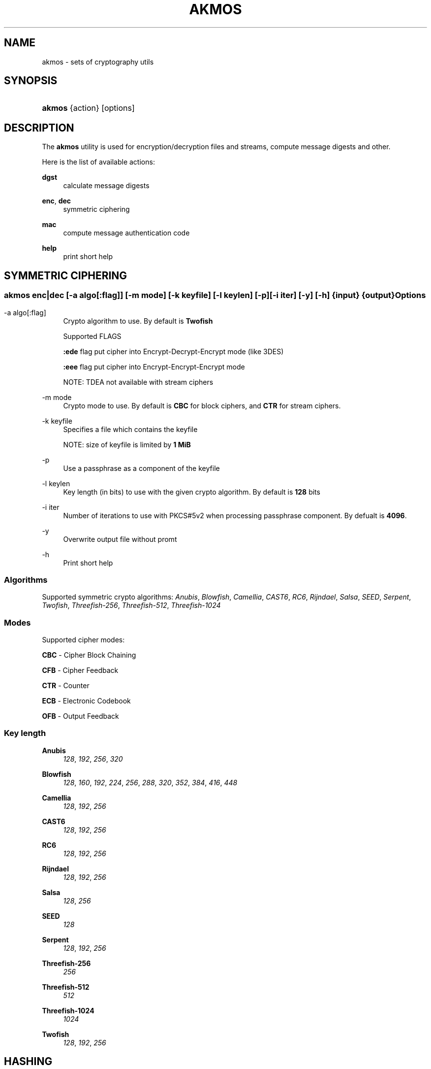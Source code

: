 '\" t
.\"     Title: akmos
.\"    Author: Andrew Romanenko <melanhit@gmail.com>
.\" Generator: DocBook XSL Stylesheets v1.79.1 <http://docbook.sf.net/>
.\"      Date: May, 2016
.\"    Manual: AKMOS CLI REFERENCE
.\"    Source: akmos 0.5.1
.\"  Language: English
.\"
.TH "AKMOS" "1" "May, 2016" "akmos 0.5.1" "AKMOS CLI REFERENCE"
.\" -----------------------------------------------------------------
.\" * Define some portability stuff
.\" -----------------------------------------------------------------
.\" ~~~~~~~~~~~~~~~~~~~~~~~~~~~~~~~~~~~~~~~~~~~~~~~~~~~~~~~~~~~~~~~~~
.\" http://bugs.debian.org/507673
.\" http://lists.gnu.org/archive/html/groff/2009-02/msg00013.html
.\" ~~~~~~~~~~~~~~~~~~~~~~~~~~~~~~~~~~~~~~~~~~~~~~~~~~~~~~~~~~~~~~~~~
.ie \n(.g .ds Aq \(aq
.el       .ds Aq '
.\" -----------------------------------------------------------------
.\" * set default formatting
.\" -----------------------------------------------------------------
.\" disable hyphenation
.nh
.\" disable justification (adjust text to left margin only)
.ad l
.\" -----------------------------------------------------------------
.\" * MAIN CONTENT STARTS HERE *
.\" -----------------------------------------------------------------
.SH "NAME"
akmos \- sets of cryptography utils
.SH "SYNOPSIS"
.HP \w'\fBakmos\fR\ 'u
\fBakmos\fR {action} [options]
.SH "DESCRIPTION"
.PP
The
\fBakmos\fR
utility is used for encryption/decryption files and streams, compute message digests and other\&.
.PP
Here is the list of available actions:
.PP
\fBdgst\fR
.RS 4
calculate message digests
.RE
.PP
\fBenc\fR, \fBdec\fR
.RS 4
symmetric ciphering
.RE
.PP
\fBmac\fR
.RS 4
compute message authentication code
.RE
.PP
\fBhelp\fR
.RS 4
print short help
.RE
.SH "SYMMETRIC CIPHERING"
.SS ""
.HP \w'\fBakmos\ enc|dec\fR\ 'u
\fBakmos enc|dec\fR [\-a\ \fIalgo[:flag]\fR] [\-m\ \fImode\fR] [\-k\ \fIkeyfile\fR] [\-l\ \fIkeylen\fR] [\-p] [\-i\ \fIiter\fR] [\-y] [\-h] {input} {output}
.SS "Options"
.PP
.PP
\-a\ algo[:flag]
.RS 4
Crypto algorithm to use\&. By default is
\fBTwofish\fR
.sp
Supported FLAGS
.sp
\fB:ede\fR
flag put cipher into Encrypt\-Decrypt\-Encrypt mode (like 3DES)
.sp
\fB:eee\fR
flag put cipher into Encrypt\-Encrypt\-Encrypt mode
.sp
NOTE: TDEA not available with stream ciphers
.RE
.PP
\-m\ mode
.RS 4
Crypto mode to use\&. By default is
\fBCBC\fR
for block ciphers, and
\fBCTR\fR
for stream ciphers\&.
.RE
.PP
\-k\ keyfile
.RS 4
Specifies a file which contains the keyfile
.sp
NOTE: size of keyfile is limited by
\fB1 MiB\fR
.RE
.PP
\-p
.RS 4
Use a passphrase as a component of the keyfile
.RE
.PP
\-l\ keylen
.RS 4
Key length (in bits) to use with the given crypto algorithm\&. By default is
\fB128\fR
bits
.RE
.PP
\-i\ iter
.RS 4
Number of iterations to use with PKCS#5v2 when processing passphrase component\&. By defualt is
\fB4096\fR\&.
.RE
.PP
\-y
.RS 4
Overwrite output file without promt
.RE
.PP
\-h
.RS 4
Print short help
.RE
.SS "Algorithms"
.PP
Supported symmetric crypto algorithms:
\fIAnubis\fR, \fIBlowfish\fR, \fICamellia\fR, \fICAST6\fR, \fIRC6\fR, \fIRijndael\fR, \fISalsa\fR, \fISEED\fR, \fISerpent\fR, \fITwofish\fR, \fIThreefish\-256\fR, \fIThreefish\-512\fR, \fIThreefish\-1024\fR
.SS "Modes"
.PP
Supported cipher modes:
.PP
\fBCBC\fR \- Cipher Block Chaining
.RS 4
.RE
.PP
\fBCFB\fR \- Cipher Feedback
.RS 4
.RE
.PP
\fBCTR\fR \- Counter
.RS 4
.RE
.PP
\fBECB\fR \- Electronic Codebook
.RS 4
.RE
.PP
\fBOFB\fR \- Output Feedback
.RS 4
.RE
.SS "Key length"
.PP
\fBAnubis\fR
.RS 4
\fI128\fR, \fI192\fR, \fI256\fR, \fI320\fR
.RE
.PP
\fBBlowfish\fR
.RS 4
\fI128\fR, \fI160\fR, \fI192\fR, \fI224\fR, \fI256\fR, \fI288\fR, \fI320\fR, \fI352\fR, \fI384\fR, \fI416\fR, \fI448\fR
.RE
.PP
\fBCamellia\fR
.RS 4
\fI128\fR, \fI192\fR, \fI256\fR
.RE
.PP
\fBCAST6\fR
.RS 4
\fI128\fR, \fI192\fR, \fI256\fR
.RE
.PP
\fBRC6\fR
.RS 4
\fI128\fR, \fI192\fR, \fI256\fR
.RE
.PP
\fBRijndael\fR
.RS 4
\fI128\fR, \fI192\fR, \fI256\fR
.RE
.PP
\fBSalsa\fR
.RS 4
\fI128\fR, \fI256\fR
.RE
.PP
\fBSEED\fR
.RS 4
\fI128\fR
.RE
.PP
\fBSerpent\fR
.RS 4
\fI128\fR, \fI192\fR, \fI256\fR
.RE
.PP
\fBThreefish\-256\fR
.RS 4
\fI256\fR
.RE
.PP
\fBThreefish\-512\fR
.RS 4
\fI512\fR
.RE
.PP
\fBThreefish\-1024\fR
.RS 4
\fI1024\fR
.RE
.PP
\fBTwofish\fR
.RS 4
\fI128\fR, \fI192\fR, \fI256\fR
.RE
.SH "HASHING"
.SS ""
.HP \w'\fBakmos\ dgst\fR\ 'u
\fBakmos dgst\fR [\-a\ \fIalgo\fR] [\-b] [\-h] \fIinput\fR...
.SS "Options"
.PP
.PP
\-a\ algo
.RS 4
Digest algorithm to use\&. By default is
\fBSHA2\-256\fR
.RE
.PP
\-b
.RS 4
Output result in binary format\&. By default use hexadecimal
.RE
.PP
\-h
.RS 4
Print short help
.RE
.SS "Algorithms"
.PP
Supported digest algorithms:
\fIRIPEMD\-160\fR, \fIRIPEMD\-256\fR, \fIRIPEMD\-320\fR, \fISHA1\fR, \fISHA2\-224\fR, \fISHA2\-256\fR, \fISHA2\-384\fR, \fISHA2\-512\fR, \fISHA3\-224\fR, \fISHA3\-256\fR, \fISHA3\-384\fR, \fISHA3\-512\fR, \fITIGER\fR, \fIWHIRLPOOL\fR
.SH "MESSAGE AUTHENTICATION CODE (MAC)"
.SS ""
.HP \w'\fBakmos\ mac\fR\ 'u
\fBakmos mac\fR [\-a\ \fIalgo\fR] [\-m\ \fImode\fR] [\-k\ \fIkeyfile\fR] [\-l\ \fIkeylen\fR] [\-p] [\-b] [\-h] \fIinput\fR...
.SS "Options"
.PP
.PP
\-m\ mode
.RS 4
MAC mode to use\&. By default is
\fBHMAC\fR
.RE
.PP
\-a\ algo
.RS 4
Algorithm to use\&. By default is
\fBSHA2\-256\fR
for
\fBHMAC\fR
mode
.RE
.PP
\-k\ keyfile
.RS 4
Specifies a file which contains the keyfile
.sp
NOTE: size of keyfile is limited by
\fB1 MiB\fR
.RE
.PP
\-p
.RS 4
Use a passphrase as a component of the keyfile
.RE
.PP
\-l\ keylen
.RS 4
Key length (in bits) to use with the given algorithm\&.
.sp
NOTE: used in
\fBCBC\-MAC\fR
mode
.RE
.PP
\-b
.RS 4
Output computed MAC in raw (binary) form\&.
.RE
.PP
\-h
.RS 4
Print short help
.RE
.SS "Modes"
.PP
Supported MAC modes:
.PP
\fBHMAC\fR \- keyed\-Hash Message Authentication Code
.RS 4
.RE
.PP
\fBCBC\-MAC\fR \- Cipher Block Chaining Message Authentication Code
.RS 4
.RE
.PP
\fBCMAC\fR \- Cipher\-based Message Authentication Code
.RS 4
.RE
.SH "EXIT STATUS"
.PP
The
\fBakmos\fR
utility exits
\fB0\fR
on successful completion, and
\fB>0\fR
otherwise
.SH "AUTHOR"
.PP
\fBAndrew Romanenko\fR <\&melanhit@gmail\&.com\&>
.RS 4
.RE
